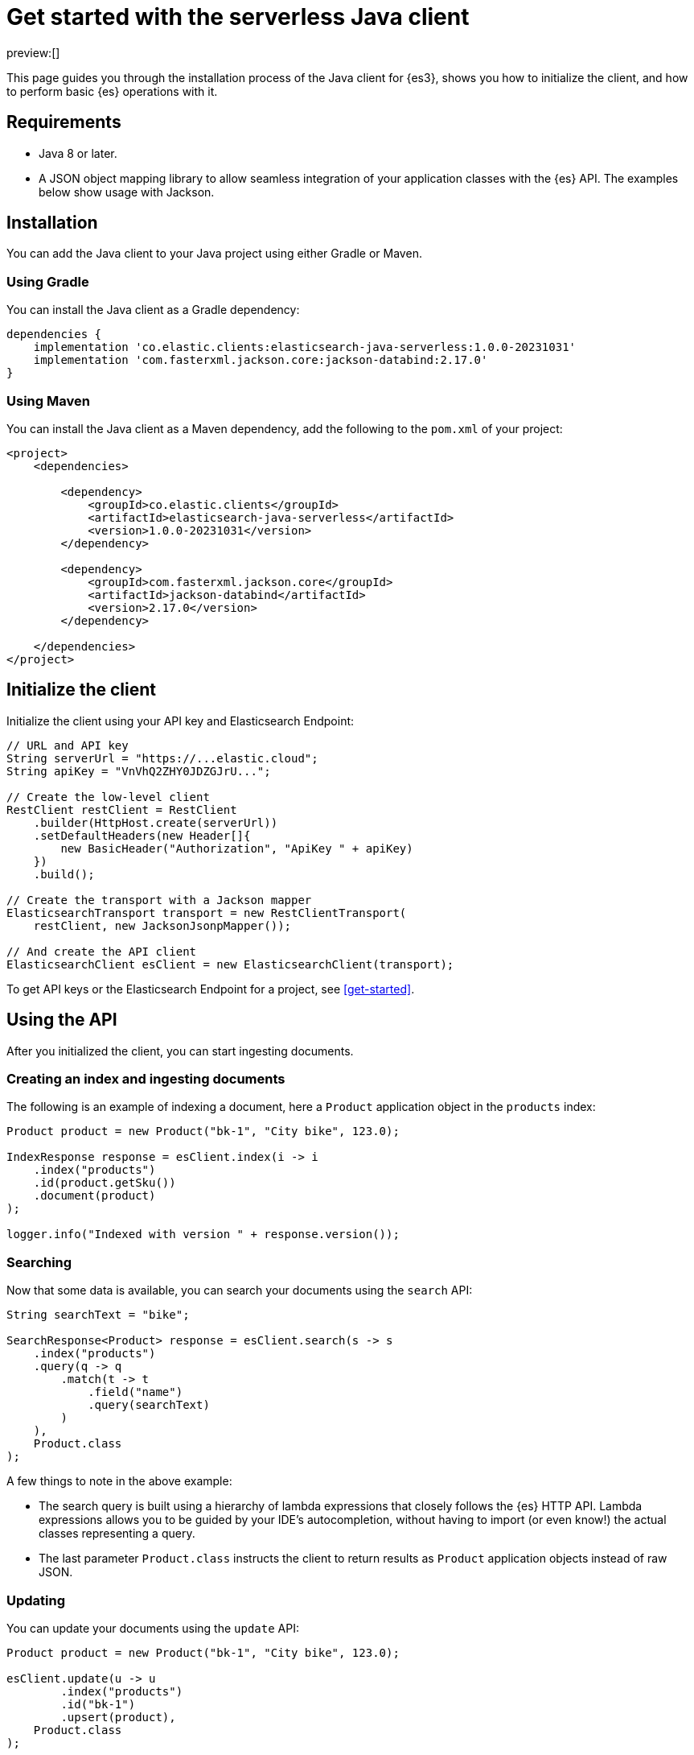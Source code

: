 [[java-client-getting-started]]
= Get started with the serverless Java client

:description: Set up and use the Java client for {es3}.
:keywords: serverless, elasticsearch, java, how to

preview:[]

This page guides you through the installation process of the Java
client for {es3}, shows you how to initialize the client, and how to perform basic
{es} operations with it.

[discrete]
[[java-client-getting-started-requirements]]
== Requirements

* Java 8 or later.
* A JSON object mapping library to allow seamless integration of
your application classes with the {es} API. The examples below
show usage with Jackson.

[discrete]
[[java-client-getting-started-installation]]
== Installation

You can add the Java client to your Java project using
either Gradle or Maven.

[discrete]
[[java-client-getting-started-using-gradle]]
=== Using Gradle

You can install the Java client as a Gradle dependency:

[source,groovy]
----
dependencies {
    implementation 'co.elastic.clients:elasticsearch-java-serverless:1.0.0-20231031'
    implementation 'com.fasterxml.jackson.core:jackson-databind:2.17.0'
}
----

[discrete]
[[java-client-getting-started-using-maven]]
=== Using Maven

You can install the Java client as a Maven dependency, add
the following to the `pom.xml` of your project:

[source,xml]
----
<project>
    <dependencies>

        <dependency>
            <groupId>co.elastic.clients</groupId>
            <artifactId>elasticsearch-java-serverless</artifactId>
            <version>1.0.0-20231031</version>
        </dependency>

        <dependency>
            <groupId>com.fasterxml.jackson.core</groupId>
            <artifactId>jackson-databind</artifactId>
            <version>2.17.0</version>
        </dependency>

    </dependencies>
</project>
----

[discrete]
[[java-client-getting-started-initialize-the-client]]
== Initialize the client

Initialize the client using your API key and Elasticsearch Endpoint:

[source,java]
----
// URL and API key
String serverUrl = "https://...elastic.cloud";
String apiKey = "VnVhQ2ZHY0JDZGJrU...";

// Create the low-level client
RestClient restClient = RestClient
    .builder(HttpHost.create(serverUrl))
    .setDefaultHeaders(new Header[]{
        new BasicHeader("Authorization", "ApiKey " + apiKey)
    })
    .build();

// Create the transport with a Jackson mapper
ElasticsearchTransport transport = new RestClientTransport(
    restClient, new JacksonJsonpMapper());

// And create the API client
ElasticsearchClient esClient = new ElasticsearchClient(transport);
----

To get API keys or the Elasticsearch Endpoint for a project, see <<get-started>>.

[discrete]
[[java-client-getting-started-using-the-api]]
== Using the API

After you initialized the client, you can start ingesting documents.

[discrete]
[[java-client-getting-started-creating-an-index-and-ingesting-documents]]
=== Creating an index and ingesting documents

The following is an example of indexing a document, here a `Product` application
object in the `products` index:

[source,java]
----
Product product = new Product("bk-1", "City bike", 123.0);

IndexResponse response = esClient.index(i -> i
    .index("products")
    .id(product.getSku())
    .document(product)
);

logger.info("Indexed with version " + response.version());
----

[discrete]
[[java-client-getting-started-searching]]
=== Searching

Now that some data is available, you can search your documents using the
`search` API:

[source,java]
----
String searchText = "bike";

SearchResponse<Product> response = esClient.search(s -> s
    .index("products")
    .query(q -> q
        .match(t -> t
            .field("name")
            .query(searchText)
        )
    ),
    Product.class
);
----

A few things to note in the above example:

* The search query is built using a hierarchy of lambda expressions that closely
follows the {es} HTTP API. Lambda expressions allows you to be guided
by your IDE's autocompletion, without having to import (or even know!) the
actual classes representing a query.
* The last parameter `Product.class` instructs the client to return results as
`Product` application objects instead of raw JSON.

[discrete]
[[java-client-getting-started-updating]]
=== Updating

You can update your documents using the `update` API:

[source,java]
----
Product product = new Product("bk-1", "City bike", 123.0);

esClient.update(u -> u
        .index("products")
        .id("bk-1")
        .upsert(product),
    Product.class
);
----

[discrete]
[[java-client-getting-started-delete]]
=== Delete

You can also delete documents:

[source,java]
----
esClient.delete(d -> d.index("products").id("bk-1"));
----

[discrete]
[[java-client-getting-started-deleting-an-index]]
=== Deleting an index

[source,java]
----
esClient.indices().delete(d -> d.index("products"));
----
